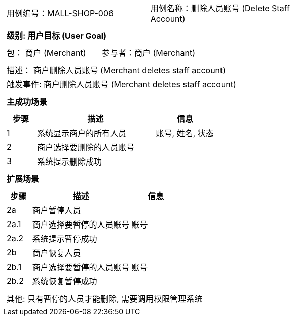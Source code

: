 [cols="1a"]
|===

|
[frame="none"]
[cols="1,1"]
!===
! 用例编号：MALL-SHOP-006
! 用例名称：删除人员账号 (Delete Staff Account)

|
[frame="none"]
[cols="1", options="header"]
!===
! 级别: 用户目标 (User Goal)
!===

|
[frame="none"]
[cols="2"]
!===
! 包： 商户 (Merchant)
! 参与者：商户 (Merchant)
!===

|
[frame="none"]
[cols="1"]
!===
! 描述： 商户删除人员账号 (Merchant deletes staff account)
! 触发事件: 商户删除人员账号 (Merchant deletes staff account)
!===

|
[frame="none"]
[cols="1", options="header"]
!===
! 主成功场景
!===

|
[frame="none"]
[cols="1,4,2", options="header"]
!===
! 步骤 ! 描述 ! 信息

! 1
! 系统显示商户的所有人员
! 账号, 姓名, 状态

! 2
! 商户选择要删除的人员账号
!

! 3
! 系统提示删除成功
!

!===

|
[frame="none"]
[cols="1", options="header"]
!===
! 扩展场景
!===

|
[frame="none"]
[cols="1,4,2", options="header"]

!===
! 步骤 ! 描述 ! 信息

! 2a
! 商户暂停人员
!

! 2a.1
! 商户选择要暂停的人员账号
! 账号

! 2a.2
! 系统提示暂停成功
!

! 2b
! 商户恢复人员
!

! 2b.1
! 商户选择要暂停的人员账号
! 账号

! 2b.2
! 系统恢复暂停成功
!

!===

|
[frame="none"]
[cols="1"]
!===
! 其他: 只有暂停的人员才能删除, 需要调用权限管理系统
!===
|===
